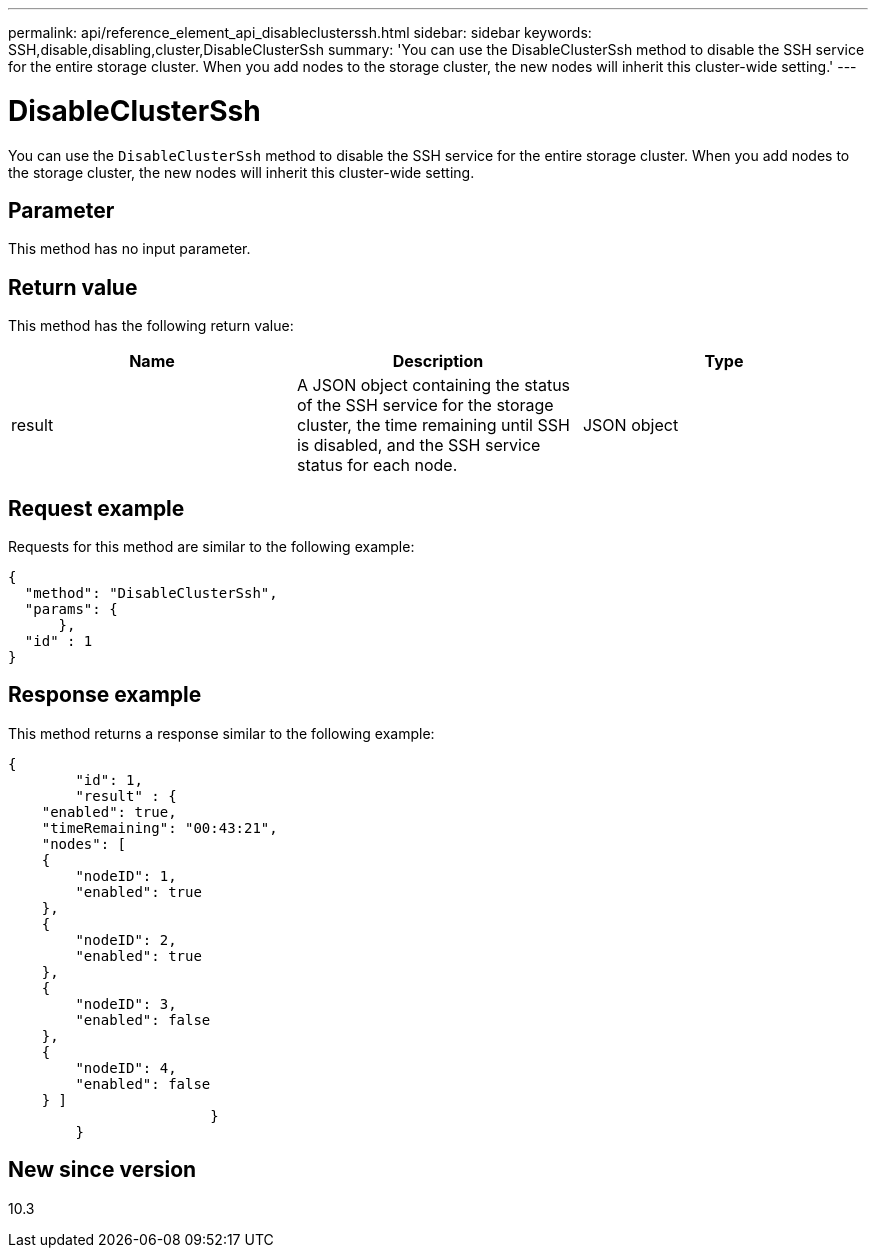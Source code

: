 ---
permalink: api/reference_element_api_disableclusterssh.html
sidebar: sidebar
keywords: SSH,disable,disabling,cluster,DisableClusterSsh
summary: 'You can use the DisableClusterSsh method to disable the SSH service for the entire storage cluster. When you add nodes to the storage cluster, the new nodes will inherit this cluster-wide setting.'
---

= DisableClusterSsh
:icons: font
:imagesdir: ../media/

[.lead]
You can use the `DisableClusterSsh` method to disable the SSH service for the entire storage cluster. When you add nodes to the storage cluster, the new nodes will inherit this cluster-wide setting.

== Parameter

This method has no input parameter.

== Return value

This method has the following return value:

[options="header"]
|===
|Name |Description |Type
a|
result
a|
A JSON object containing the status of the SSH service for the storage cluster, the time remaining until SSH is disabled, and the SSH service status for each node.
a|
JSON object
|===

== Request example

Requests for this method are similar to the following example:

----
{
  "method": "DisableClusterSsh",
  "params": {
      },
  "id" : 1
}
----

== Response example

This method returns a response similar to the following example:

----
{
	"id": 1,
	"result" : {
    "enabled": true,
    "timeRemaining": "00:43:21",
    "nodes": [
    {
        "nodeID": 1,
        "enabled": true
    },
    {
        "nodeID": 2,
        "enabled": true
    },
    {
        "nodeID": 3,
        "enabled": false
    },
    {
        "nodeID": 4,
        "enabled": false
    } ]
			}
	}
----

== New since version

10.3

// 2023 FEB 21, DOC-4643
